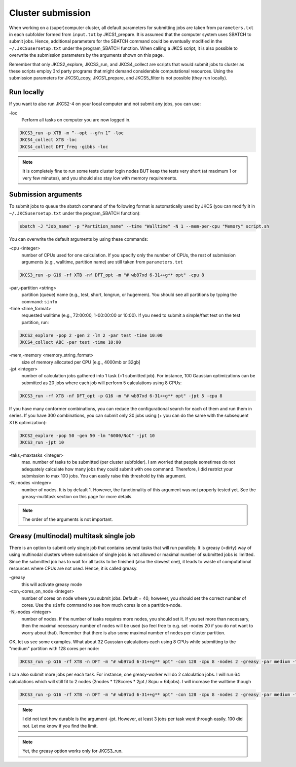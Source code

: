 ==================
Cluster submission
==================

When working on a (super)computer cluster, all default parameters for submitting jobs are taken from ``parameters.txt`` in each subfolder formed from ``input.txt`` by JKCS1_prepare. It is assumed that the computer system uses SBATCH to submit jobs. Hence, additional parameters for the SBATCH command could be eventually modified in the ``~/.JKCSusersetup.txt`` under the program_SBATCH function. When calling a JKCS script, it is also possible to overwrite the submission parameters by the arguments shown on this page. 

Remember that only JKCS2_explore, JKCS3_run, and JKCS4_collect are scripts that would submit jobs to cluster as these scripts employ 3rd party programs that might demand considerable computational resources. Using the submission parameters for JKCS0_copy, JKCS1_prepare, and JKCS5_filter is not possible (they run locally). 

Run locally
-----------

If you want to also run JKCS2-4 on your local computer and not submit any jobs, you can use:

\-loc
   Perform all tasks on computer you are now logged in.

.. code:: bash
  
   JKCS3_run -p XTB -m “--opt --gfn 1” -loc
   JKCS4_collect XTB -loc
   JKCS4_collect DFT_freq -gibbs -loc

.. note::

    It is completely fine to run some tests cluster login nodes BUT keep the tests very short (at maximum 1 or very few minutes), and you should also stay low with memory requirements. 

Submission arguments
--------------------

To submit jobs to queue the sbatch command of the following format is automatically used by JKCS (you can modify it in ``~/.JKCSusersetup.txt`` under the program_SBATCH function):

.. code:: bash

   sbatch -J "Job_name" -p "Partition_name" --time "Walltime" -N 1 --mem-per-cpu "Memory" script.sh

You can overwrite the default arguments by using these commands:

\-cpu  <integer>
   number of CPUs used for one calculation. If you specify only the number of CPUs, the rest of submission arguments (e.g., walltime, partition name) are still taken from ``parameters.txt``
   
.. code:: bash
  
   JKCS3_run -p G16 -rf XTB -nf DFT_opt -m "# wb97xd 6-31++g** opt" -cpu 8   

\-par,\-partition <string>
   partition (queue) name (e.g., test, short, longrun, or hugemem). You should see all partitions by typing the command: ``sinfo``

\-time <time_format>
   requested walltime (e.g., 72:00:00, 1-00:00:00 or 10:00). If you need to submit a simple/fast test on the test partition, run:
   
.. code:: bash
  
   JKCS2_explore -pop 2 -gen 2 -lm 2 -par test -time 10:00
   JKCS4_collect ABC -par test -time 10:00

\-mem,\-memory <memory_string_format>
  size of memory allocated per CPU [e.g., 4000mb or 32gb]

\-jpt <integer>  
   number of calculation jobs gathered into 1 task (=1 submitted job). For instance, 100 Gaussian optimizations can be submitted as 20 jobs where each job will perform 5 calculations using 8 CPUs:

.. code:: bash
  
   JKCS3_run -rf XTB -nf DFT_opt -p G16 -m "# wb97xd 6-31++g** opt" -jpt 5 -cpu 8
   
If you have many conformer combinations, you can reduce the configurational search for each of them and run them in series. If you have 300 combinations, you can submit only 30 jobs using (+ you can do the same with the subsequent XTB optimization):

.. code:: bash
  
   JKCS2_explore -pop 50 -gen 50 -lm "6000/NoC" -jpt 10
   JKCS3_run -jpt 10
   
\-taks,\-maxtasks <integer>
   max. number of tasks to be submitted (per cluster subfolder). I am worried that people sometimes do not adequately calculate how many jobs they could submit with one command. Therefore, I did restrict your submission to max 100 jobs. You can easily raise this threshold by this argument. 

\-N,\-nodes <integer>
   number of nodes. It is by default 1. However, the functionality of this argument was not properly tested yet. See the greasy-multitask section on this page for more details.

.. note::

    The order of the arguments is not important.

Greasy (multinodal) multitask single job
----------------------------------------

There is an option to submit only single job that contains several tasks that will run parallely. It is greasy (=dirty) way of using multinodal clusters where submission of single jobs is not allowed or maximal number of submitted jobs is limitted. Since the submitted job has to wait for all tasks to be finished (also the slowest one), it leads to waste of computational resources where CPUs are not used. Hence, it is called greasy.

\-greasy
   this will activate greasy mode

\-con,\-cores_on_node <integer>
   number of cores on node where you submit jobs. Default = 40; however, you should set the correct number of cores. Use the ``sinfo`` command to see how much cores is on a partition-node.

\-N,\-nodes <integer>
   number of nodes. If the number of tasks requires more nodes, you should set it. If you set more than necessary, then the maximal necessary number of nodes will be used (so feel free to e.g. set -nodes 20 if you do not want to worry about that). Remember that there is also some maximal number of nodes per cluster partition.
   
OK, let us see some examples. 
What about 32 Gaussian calculations each using 8 CPUs while submitting to the "medium" partition with 128 cores per node:

.. code:: bash
   
   JKCS3_run -p G16 -rf XTB -n DFT -m "# wb97xd 6-31++g** opt" -con 128 -cpu 8 -nodes 2 -greasy -par medium -time 12:00:00
   
I can also submit more jobs per each task. For instance, one greasy-worker will do 2 calculation jobs. I will run 64 calculations which will still fit to 2 nodes (2nodes * 128cores * 2jpt / 8cpu = 64jobs). I will increase the walltime though

.. code:: bash
   
   JKCS3_run -p G16 -rf XTB -n DFT -m "# wb97xd 6-31++g** opt" -con 128 -cpu 8 -nodes 2 -greasy -par medium -time 24:00:00 -jpt 2

.. note::

    I did not test how durable is the argument -jpt. However, at least 3 jobs per task went through easily. 100 did not. Let me know if you find the limit.
    
.. note::

    Yet, the greasy option works only for JKCS3_run.
